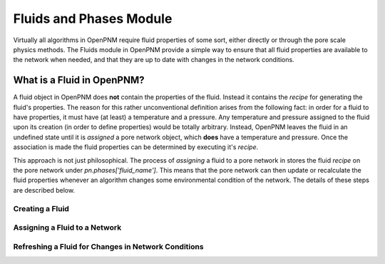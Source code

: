 ###############################################################################
Fluids and Phases Module
###############################################################################
Virtually all algorithms in OpenPNM require fluid properties of some sort, either directly or through the pore scale physics methods.  The Fluids module in OpenPNM provide a simple way to ensure that all fluid properties are available to the network when needed, and that they are up to date with changes in the network conditions.  

===============================================================================
What is a Fluid in OpenPNM?
===============================================================================
A fluid object in OpenPNM does **not** contain the properties of the fluid.  Instead it contains the *recipe* for generating the fluid's properties.  The reason for this rather unconventional definition arises from the following fact:  in order for a fluid to have properties, it must have (at least) a temperature and a pressure.  Any temperature and pressure assigned to the fluid upon its creation (in order to define properties) would be totally arbitrary.  Instead, OpenPNM leaves the fluid in an undefined state until it is *assigned* a pore network object, which **does** have a temperature and pressure.  Once the association is made the fluid properties can be determined by executing it's *recipe*.  

This approach is not just philosophical.  The process of *assigning* a fluid to a pore network in stores the fluid *recipe* on the pore network under `pn.phases['fluid_name']`.  This means that the pore network can then update or recalculate the fluid properties whenever an algorithm changes some environmental condition of the network.  The details of these steps are described below.  

-------------------------------------------------------------------------------
Creating a Fluid
-------------------------------------------------------------------------------



-------------------------------------------------------------------------------
Assigning a Fluid to a Network
-------------------------------------------------------------------------------


-------------------------------------------------------------------------------
Refreshing a Fluid for Changes in Network Conditions
-------------------------------------------------------------------------------